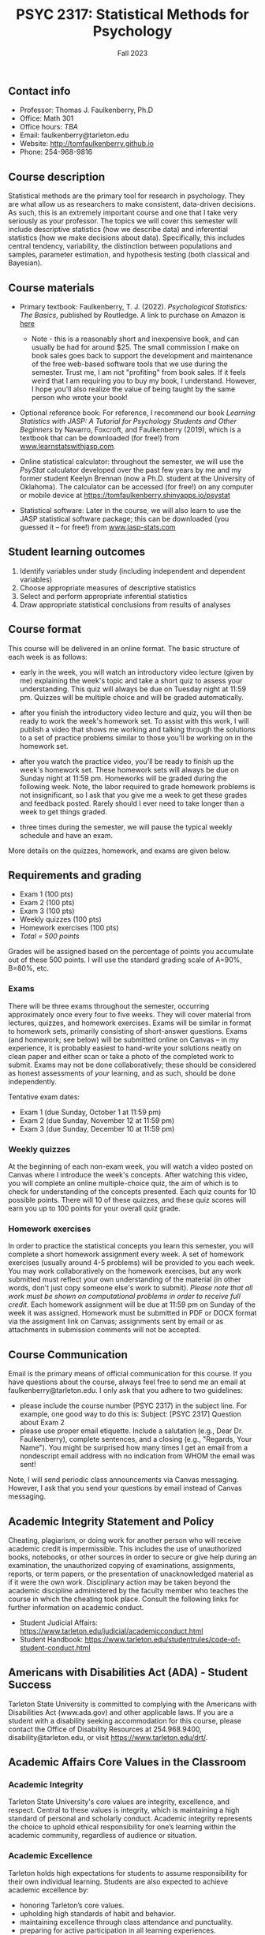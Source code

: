 #+TITLE: PSYC 2317: Statistical Methods for Psychology
#+AUTHOR: 
#+DATE: Fall 2023
#+OPTIONS: toc:nil
#+OPTIONS: num:nil
#+LATEX_CLASS: article
#+LATEX_CLASS_OPTIONS: [10pt]
#+LATEX_HEADER: \usepackage[left=1in,right=1in,bottom=1in,top=1in]{geometry}

** Contact info
- Professor: Thomas J. Faulkenberry, Ph.D
- Office: Math 301
- Office hours: /TBA/
- Email: faulkenberry@tarleton.edu
- Website: [[http://tomfaulkenberry.github.io]]
- Phone: 254-968-9816

** Course description

Statistical methods are the primary tool for research in psychology. They are what allow us as researchers to make consistent, data-driven decisions.  As such, this is an extremely important course and one that I take very seriously as your professor. The topics we will cover this semester will include descriptive statistics (how we describe data) and inferential statistics (how we make decisions about data).  Specifically, this includes central tendency, variability, the distinction between populations and samples, parameter estimation, and hypothesis testing (both classical and Bayesian).

** Course materials
- Primary textbook: Faulkenberry, T. J. (2022). /Psychological Statistics: The Basics/, published by Routledge. A link to purchase on Amazon is [[https://www.amazon.com/Psychological-Statistics-Basics-Thomas-Faulkenberry/dp/1032020954/][here]]
  - Note - this is a reasonably short and inexpensive book, and can usually be had for around $25. The small commission I make on book sales goes back to support the development and maintenance of the free web-based software tools that we use during the semester. Trust me, I am not "profiting" from book sales. If it feels weird that I am requiring you to buy my book, I understand. However, I hope you'll also realize the value of being taught by the same person who wrote your book!

- Optional reference book: For reference, I recommend our book /Learning Statistics with JASP: A Tutorial for Psychology Students and Other Beginners/ by Navarro, Foxcroft, and Faulkenberry (2019), which is a textbook that can be downloaded (for free!) from [[http://learnstatswithjasp.com][www.learnstatswithjasp.com]].

- Online statistical calculator: throughout the semester, we will use the /PsyStat/ calculator developed over the past few years by me and my former student Keelyn Brennan (now a Ph.D. student at the University of Oklahoma). The calculator can be accessed (for free!) on any computer or mobile device at https://tomfaulkenberry.shinyapps.io/psystat
   
- Statistical software: Later in the course, we will also learn to use the JASP statistical software package; this can be downloaded (you guessed it -- for free!) from [[http://www.jasp-stats.com][www.jasp-stats.com]]

** Student learning outcomes
1. Identify variables under study (including independent and dependent variables)
2. Choose appropriate measures of descriptive statistics
3. Select and perform appropriate inferential statistics
4. Draw appropriate statistical conclusions from results of analyses

** Course format

This course will be delivered in an online format. The basic structure of each week is as follows:

- early in the week, you will watch an introductory video lecture (given by me) explaining the week's topic and take a short quiz to assess your understanding. This quiz will always be due on Tuesday night at 11:59 pm. Quizzes will be multiple choice and will be graded automatically.

- after you finish the introductory video lecture and quiz, you will then be ready to work the week's homework set. To assist with this work, I will publish a video that shows me working and talking through the solutions to a set of practice problems similar to those you'll be working on in the homework set.

- after you watch the practice video, you'll be ready to finish up the week's homework set. These homework sets will always be due on Sunday night at 11:59 pm. Homeworks will be graded during the following week. Note, the labor required to grade homework problems is not insignificant, so I ask that you give me a week to get these grades and feedback posted. Rarely should I ever need to take longer than a week to get things graded.

- three times during the semester, we will pause the typical weekly schedule and have an exam.

More details on the quizzes, homework, and exams are given below.

** Requirements and grading
- Exam 1 (100 pts)
- Exam 2 (100 pts)
- Exam 3 (100 pts)
- Weekly quizzes (100 pts)
- Homework exercises (100 pts)
- /Total = 500 points/

Grades will be assigned based on the percentage of points you accumulate out of these 500 points.  I will use the standard grading scale of A=90%, B=80%, etc.

*** Exams
There will be three exams throughout the semester, occurring approximately once every four to five weeks.  They will cover material from lectures, quizzes, and homework exercises. Exams will be similar in format to homework sets, primarily consisting of short-answer questions. Exams (and homework; see below) will be submitted online on Canvas -- in my experience, it is probably easiest to hand-write your solutions neatly on clean paper and either scan or take a photo of the completed work to submit. Exams may not be done collaboratively; these should be considered as honest assessments of /your/ learning, and as such, should be done independently.

Tentative exam dates:

- Exam 1 (due Sunday, October 1 at 11:59 pm)
- Exam 2 (due Sunday, November 12 at 11:59 pm)
- Exam 3 (due Sunday, December 10 at 11:59 pm)
  
*** Weekly quizzes 

At the beginning of each non-exam week, you will watch a video posted on Canvas where I introduce the week's concepts. After watching this video, you will complete an online multiple-choice quiz, the aim of which is to check for understanding of the concepts presented. Each quiz counts for 10 possible points. There will 10 of these quizzes, and these quiz scores will earn you up to 100 points for your overall quiz grade.

*** Homework exercises 
In order to practice the statistical concepts you learn this semester, you will complete a short homework assignment every week. A set of homework exercises (usually around 4-5 problems) will be provided to you each week. You may work collaboratively on the homework exercises, but any work submitted must reflect your own understanding of the material (in other words, don't just copy someone else's work to submit). /Please note that all work must be shown on computational problems in order to receive full credit./ Each homework assignment will be due at 11:59 pm on Sunday of the week it was assigned. Homework must be submitted in PDF or DOCX format via the assigment link on Canvas; assignments sent by email or as attachments in submission comments will not be accepted.

** Course Communication

Email is the primary means of official communication for this course. If you have questions about the course, always feel free to send me an email at faulkenberry@tarleton.edu.  I only ask that you adhere to two guidelines:
  - please include the course number (PSYC 2317) in the subject line.  For example, one good way to do this is:  Subject: [PSYC 2317] Question about Exam 2
  - please use proper email etiquette.  Include a salutation (e.g., Dear Dr. Faulkenberry), complete sentences, and a closing (e.g., "Regards, Your Name").  You might be surprised how many times I get an email from a nondescript email address with no indication from WHOM the email was sent!

Note, I will send periodic class announcements via Canvas messaging. However, I ask that you send your questions by email instead of Canvas messaging. 

** Academic Integrity Statement and Policy

Cheating, plagiarism, or doing work for another person who will receive academic credit is impermissible. This includes the use of unauthorized books, notebooks, or other sources in order to secure or give help during an examination, the unauthorized copying of examinations, assignments, reports, or term papers, or the presentation of unacknowledged material as if it were the own work. Disciplinary action may be taken beyond the academic discipline administered by the faculty member who teaches the course in which the cheating took place. Consult the following links for further information on academic conduct. 
  - Student Judicial Affairs: https://www.tarleton.edu/judicial/academicconduct.html  
  - Student Handbook: https://www.tarleton.edu/studentrules/code-of-student-conduct.html  

** Americans with Disabilities Act (ADA) - Student Success

Tarleton State University is committed to complying with the Americans with Disabilities Act (www.ada.gov) and other applicable laws. If you are a student with a disability seeking accommodation for this course, please contact the Office of Disability Resources at 254.968.9400, disability@tarleton.edu, or visit https://www.tarleton.edu/drt/.  

** Academic Affairs Core Values in the Classroom

*** Academic Integrity
Tarleton State University's core values are integrity, excellence, and respect. Central to these values is integrity, which is maintaining a high standard of personal and scholarly conduct. Academic integrity represents the choice to uphold ethical responsibility for one’s learning within the academic community, regardless of audience or situation.

*** Academic Excellence
Tarleton holds high expectations for students to assume responsibility for their own individual learning.  Students are also expected to achieve academic excellence by:
  - honoring Tarleton’s core values. 
  - upholding high standards of habit and behavior. 
  - maintaining excellence through class attendance and punctuality. 
  - preparing for active participation in all learning experiences. 
  - putting forth their best individual effort. 
  - continually improving as independent learners. 
  - engaging in extracurricular opportunities that encourage personal and academic growth. 
  - reflecting critically upon feedback and applying these lessons to meet future challenges.

*** Academic Respect
Students are expected to interact with professors and peers in a respectful manner that enhances the learning environment. Professors may require a student who deviates from this expectation to leave the face-to-face (or virtual) classroom learning environment for that particular class session (and potentially subsequent class sessions) for a specific amount of time. In addition, the professor might consider the university disciplinary process (for Academic Affairs/Student Life) for egregious or continued disruptive behavior.


*** Student Rules
Students are responsible for knowing and abiding by the policies and information contained in the Tarleton Student Rules - https://www.tarleton.edu/studentrules.  

*Note:  any changes to this syllabus will be communicated to you by the instructor!*

** Semester Schedule

| Week beginning | Topic                                                 |
|----------------+-------------------------------------------------------|
| Aug 28         | Unit 1 - Measures of central tendency and variability |
| Sep 4          | Unit 2 - Transformations of scores / standardization  |
| Sep 11         | Unit 3 - The normal distribution                      |
| Sep 18         | Unit 4 - Distributions of sample means                |
| Sep 25         | *Exam 1* due Sunday, 10/1, at 11:59 pm                |
| Oct 2          | Unit 5 - Estimation and hypothesis testing            |
| Oct 9          | Unit 6 - Introduction to the \( t \)-test             |
| Oct 16         | Unit 7 - \( t \)-tests for independent samples        |
| Oct 23         | Unit 8 - Confidence intervals for \( t \)-tests       |
| Oct 30         | *Exam 2* due Sunday, 11/12, at 11:59 pm               |
| Nov 13         | Unit 9 - JASP / analysis of variance                  |
| Nov 20         | /no class due to Thanksgiving/                        |
| Nov 27         | Unit 10 - Bayesian hypothesis testing                 |
| Dec 4          | *Exam 3* due Sunday, 12/10, at 11:59 pm               |


